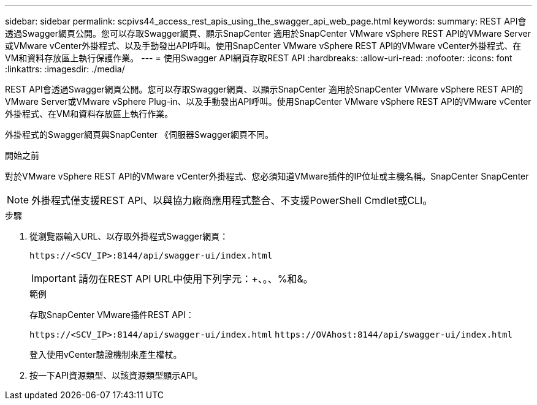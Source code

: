 ---
sidebar: sidebar 
permalink: scpivs44_access_rest_apis_using_the_swagger_api_web_page.html 
keywords:  
summary: REST API會透過Swagger網頁公開。您可以存取Swagger網頁、顯示SnapCenter 適用於SnapCenter VMware vSphere REST API的VMware Server或VMware vCenter外掛程式、以及手動發出API呼叫。使用SnapCenter VMware vSphere REST API的VMware vCenter外掛程式、在VM和資料存放區上執行保護作業。 
---
= 使用Swagger API網頁存取REST API
:hardbreaks:
:allow-uri-read: 
:nofooter: 
:icons: font
:linkattrs: 
:imagesdir: ./media/


[role="lead"]
REST API會透過Swagger網頁公開。您可以存取Swagger網頁、以顯示SnapCenter 適用於SnapCenter VMware vSphere REST API的VMware Server或VMware vSphere Plug-in、以及手動發出API呼叫。使用SnapCenter VMware vSphere REST API的VMware vCenter外掛程式、在VM和資料存放區上執行作業。

外掛程式的Swagger網頁與SnapCenter 《伺服器Swagger網頁不同。

.開始之前
對於VMware vSphere REST API的VMware vCenter外掛程式、您必須知道VMware插件的IP位址或主機名稱。SnapCenter SnapCenter


NOTE: 外掛程式僅支援REST API、以與協力廠商應用程式整合、不支援PowerShell Cmdlet或CLI。

.步驟
. 從瀏覽器輸入URL、以存取外掛程式Swagger網頁：
+
`\https://<SCV_IP>:8144/api/swagger-ui/index.html`

+

IMPORTANT: 請勿在REST API URL中使用下列字元：+、。、%和&。

+
.範例
存取SnapCenter VMware插件REST API：

+
`\https://<SCV_IP>:8144/api/swagger-ui/index.html`
`\https://OVAhost:8144/api/swagger-ui/index.html`

+
登入使用vCenter驗證機制來產生權杖。

. 按一下API資源類型、以該資源類型顯示API。

